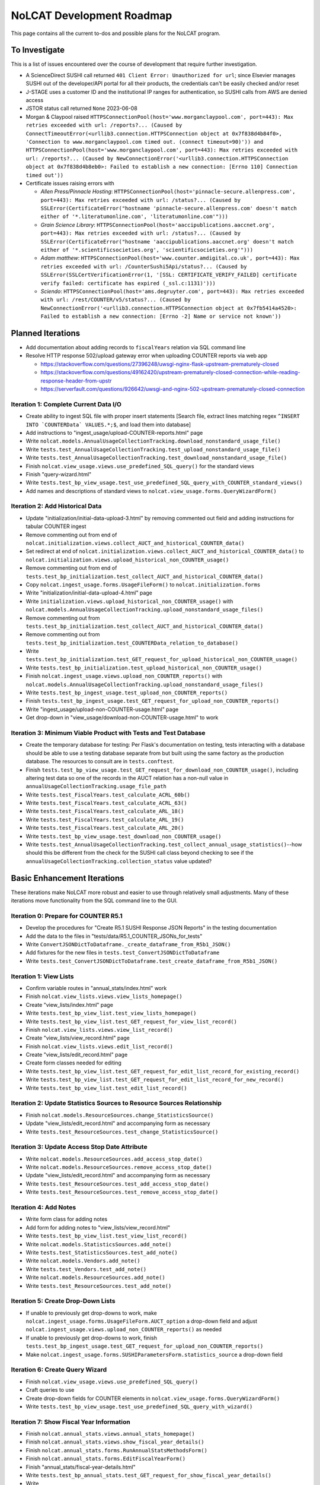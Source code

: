 NoLCAT Development Roadmap
##########################
This page contains all the current to-dos and possible plans for the NoLCAT program.

To Investigate
**************
This is a list of issues encountered over the course of development that require further investigation.

* A ScienceDirect SUSHI call returned ``401 Client Error: Unauthorized for url``; since Elsevier manages SUSHI out of the developer/API portal for all their products, the credentials can't be easily checked and/or reset
* J-STAGE uses a customer ID and the institutional IP ranges for authentication, so SUSHI calls from AWS are denied access
* JSTOR status call returned ``None`` 2023-06-08
* Morgan & Claypool raised ``HTTPSConnectionPool(host='www.morganclaypool.com', port=443): Max retries exceeded with url: /reports?... (Caused by ConnectTimeoutError(<urllib3.connection.HTTPSConnection object at 0x7f838d4b84f0>, 'Connection to www.morganclaypool.com timed out. (connect timeout=90)')) and HTTPSConnectionPool(host='www.morganclaypool.com', port=443): Max retries exceeded with url: /reports?... (Caused by NewConnectionError('<urllib3.connection.HTTPSConnection object at 0x7f838d4b8eb0>: Failed to establish a new connection: [Errno 110] Connection timed out'))``
* Certificate issues raising errors with

  * *Allen Press/Pinnacle Hosting*: ``HTTPSConnectionPool(host='pinnacle-secure.allenpress.com', port=443): Max retries exceeded with url: /status?... (Caused by SSLError(CertificateError("hostname 'pinnacle-secure.allenpress.com' doesn't match either of '*.literatumonline.com', 'literatumonline.com'")))``
  * *Grain Science Library*: ``HTTPSConnectionPool(host='aaccipublications.aaccnet.org', port=443): Max retries exceeded with url: /status?... (Caused by SSLError(CertificateError("hostname 'aaccipublications.aaccnet.org' doesn't match either of '*.scientificsocieties.org', 'scientificsocieties.org'")))``
  * *Adam matthew*: ``HTTPSConnectionPool(host='www.counter.amdigital.co.uk', port=443): Max retries exceeded with url: /CounterSushi5Api/status?... (Caused by SSLError(SSLCertVerificationError(1, '[SSL: CERTIFICATE_VERIFY_FAILED] certificate verify failed: certificate has expired (_ssl.c:1131)')))``
  * *Sciendo*: ``HTTPSConnectionPool(host='ams.degruyter.com', port=443): Max retries exceeded with url: /rest/COUNTER/v5/status?... (Caused by NewConnectionError('<urllib3.connection.HTTPSConnection object at 0x7fb5414a4520>: Failed to establish a new connection: [Errno -2] Name or service not known'))``

Planned Iterations
******************
* Add documentation about adding records to ``fiscalYears`` relation via SQL command line
* Resolve HTTP response 502/upload gateway error when uploading COUNTER reports via web app

  * https://stackoverflow.com/questions/27396248/uwsgi-nginx-flask-upstream-prematurely-closed
  * https://stackoverflow.com/questions/49162420/upstream-prematurely-closed-connection-while-reading-response-header-from-upstr
  * https://serverfault.com/questions/926642/uwsgi-and-nginx-502-upstream-prematurely-closed-connection

Iteration 1: Complete Current Data I/O
======================================
* Create ability to ingest SQL file with proper insert statements [Search file, extract lines matching regex ``^INSERT INTO `COUNTERData` VALUES.*;$``, and load them into database]
* Add instructions to "ingest_usage/upload-COUNTER-reports.html" page
* Write ``nolcat.models.AnnualUsageCollectionTracking.download_nonstandard_usage_file()``
* Write ``tests.test_AnnualUsageCollectionTracking.test_upload_nonstandard_usage_file()``
* Write ``tests.test_AnnualUsageCollectionTracking.test_download_nonstandard_usage_file()``
* Finish ``nolcat.view_usage.views.use_predefined_SQL_query()`` for the standard views
* Finish "query-wizard.html"
* Write ``tests.test_bp_view_usage.test_use_predefined_SQL_query_with_COUNTER_standard_views()``
* Add names and descriptions of standard views to ``nolcat.view_usage.forms.QueryWizardForm()``

Iteration 2: Add Historical Data
================================
* Update "initialization/initial-data-upload-3.html" by removing commented out field and adding instructions for tabular COUNTER ingest
* Remove commenting out from end of ``nolcat.initialization.views.collect_AUCT_and_historical_COUNTER_data()``
* Set redirect at end of ``nolcat.initialization.views.collect_AUCT_and_historical_COUNTER_data()`` to ``nolcat.initialization.views.upload_historical_non_COUNTER_usage()``
* Remove commenting out from end of ``tests.test_bp_initialization.test_collect_AUCT_and_historical_COUNTER_data()``
* Copy ``nolcat.ingest_usage.forms.UsageFileForm()`` to ``nolcat.initialization.forms``
* Write "initialization/initial-data-upload-4.html" page
* Write ``initialization.views.upload_historical_non_COUNTER_usage()`` with ``nolcat.models.AnnualUsageCollectionTracking.upload_nonstandard_usage_files()``
* Remove commenting out from ``tests.test_bp_initialization.test_collect_AUCT_and_historical_COUNTER_data()``
* Remove commenting out from ``tests.test_bp_initialization.test_COUNTERData_relation_to_database()``
* Write ``tests.test_bp_initialization.test_GET_request_for_upload_historical_non_COUNTER_usage()``
* Write ``tests.test_bp_initialization.test_upload_historical_non_COUNTER_usage()``
* Finish ``nolcat.ingest_usage.views.upload_non_COUNTER_reports()`` with ``nolcat.models.AnnualUsageCollectionTracking.upload_nonstandard_usage_files()``
* Write ``tests.test_bp_ingest_usage.test_upload_non_COUNTER_reports()``
* Finish ``tests.test_bp_ingest_usage.test_GET_request_for_upload_non_COUNTER_reports()``
* Write "ingest_usage/upload-non-COUNTER-usage.html" page
* Get drop-down in "view_usage/download-non-COUNTER-usage.html" to work

Iteration 3: Minimum Viable Product with Tests and Test Database
================================================================
* Create the temporary database for testing: Per Flask's documentation on testing, tests interacting with a database should be able to use a testing database separate from but built using the same factory as the production database. The resources to consult are in ``tests.conftest``.
* Finish ``tests.test_bp_view_usage.test_GET_request_for_download_non_COUNTER_usage()``, including altering test data so one of the records in the AUCT relation has a non-null value in ``annualUsageCollectionTracking.usage_file_path``
* Write ``tests.test_FiscalYears.test_calculate_ACRL_60b()``
* Write ``tests.test_FiscalYears.test_calculate_ACRL_63()``
* Write ``tests.test_FiscalYears.test_calculate_ARL_18()``
* Write ``tests.test_FiscalYears.test_calculate_ARL_19()``
* Write ``tests.test_FiscalYears.test_calculate_ARL_20()``
* Write ``tests.test_bp_view_usage.test_download_non_COUNTER_usage()``
* Write ``tests.test_AnnualUsageCollectionTracking.test_collect_annual_usage_statistics()``--how should this be different from the check for the SUSHI call class beyond checking to see if the ``annualUsageCollectionTracking.collection_status`` value updated?

Basic Enhancement Iterations
****************************
These iterations make NoLCAT more robust and easier to use through relatively small adjustments. Many of these iterations move functionality from the SQL command line to the GUI.

Iteration 0: Prepare for COUNTER R5.1
=====================================
* Develop the procedures for "Create R5.1 SUSHI Response JSON Reports" in the testing documentation
* Add the data to the files in "tests/data/R5.1_COUNTER_JSONs_for_tests"
* Write ``ConvertJSONDictToDataframe._create_dataframe_from_R5b1_JSON()``
* Add fixtures for the new files in ``tests.test_ConvertJSONDictToDataframe``
* Write ``tests.test_ConvertJSONDictToDataframe.test_create_dataframe_from_R5b1_JSON()``

Iteration 1: View Lists
=======================
* Confirm variable routes in "annual_stats/index.html" work
* Finish ``nolcat.view_lists.views.view_lists_homepage()``
* Create "view_lists/index.html" page
* Write ``tests.test_bp_view_list.test_view_lists_homepage()``
* Write ``tests.test_bp_view_list.test_GET_request_for_view_list_record()``
* Finish ``nolcat.view_lists.views.view_list_record()``
* Create "view_lists/view_record.html" page
* Finish ``nolcat.view_lists.views.edit_list_record()``
* Create "view_lists/edit_record.html" page
* Create form classes needed for editing
* Write ``tests.test_bp_view_list.test_GET_request_for_edit_list_record_for_existing_record()``
* Write ``tests.test_bp_view_list.test_GET_request_for_edit_list_record_for_new_record()``
* Write ``tests.test_bp_view_list.test_edit_list_record()``

Iteration 2: Update Statistics Sources to Resource Sources Relationship
=======================================================================
* Finish ``nolcat.models.ResourceSources.change_StatisticsSource()``
* Update "view_lists/edit_record.html" and accompanying form as necessary
* Write ``tests.test_ResourceSources.test_change_StatisticsSource()``

Iteration 3: Update Access Stop Date Attribute
==============================================
* Write ``nolcat.models.ResourceSources.add_access_stop_date()``
* Write ``nolcat.models.ResourceSources.remove_access_stop_date()``
* Update "view_lists/edit_record.html" and accompanying form as necessary
* Write ``tests.test_ResourceSources.test_add_access_stop_date()``
* Write ``tests.test_ResourceSources.test_remove_access_stop_date()``

Iteration 4: Add Notes
======================
* Write form class for adding notes
* Add form for adding notes to "view_lists/view_record.html"
* Write ``tests.test_bp_view_list.test_view_list_record()``
* Write ``nolcat.models.StatisticsSources.add_note()``
* Write ``tests.test_StatisticsSources.test_add_note()``
* Write ``nolcat.models.Vendors.add_note()``
* Write ``tests.test_Vendors.test_add_note()``
* Write ``nolcat.models.ResourceSources.add_note()``
* Write ``tests.test_ResourceSources.test_add_note()``

Iteration 5: Create Drop-Down Lists
===================================
* If unable to previously get drop-downs to work, make ``nolcat.ingest_usage.forms.UsageFileForm.AUCT_option`` a drop-down field and adjust ``nolcat.ingest_usage.views.upload_non_COUNTER_reports()`` as needed
* If unable to previously get drop-downs to work, finish ``tests.test_bp_ingest_usage.test_GET_request_for_upload_non_COUNTER_reports()``
* Make ``nolcat.ingest_usage.forms.SUSHIParametersForm.statistics_source`` a drop-down field

Iteration 6: Create Query Wizard
================================
* Finish ``nolcat.view_usage.views.use_predefined_SQL_query()``
* Craft queries to use
* Create drop-down fields for COUNTER elements in ``nolcat.view_usage.forms.QueryWizardForm()``
* Write ``tests.test_bp_view_usage.test_use_predefined_SQL_query_with_wizard()``

Iteration 7: Show Fiscal Year Information
=========================================
* Finish ``nolcat.annual_stats.views.annual_stats_homepage()``
* Finish ``nolcat.annual_stats.views.show_fiscal_year_details()``
* Finish ``nolcat.annual_stats.forms.RunAnnualStatsMethodsForm()``
* Finish ``nolcat.annual_stats.forms.EditFiscalYearForm()``
* Finish "annual_stats/fiscal-year-details.html"
* Write ``tests.test_bp_annual_stats.test_GET_request_for_show_fiscal_year_details()``
* Write ``tests.test_bp_annual_stats.test_show_fiscal_year_details_submitting_RunAnnualStatsMethodsForm()``
* Write ``tests.test_bp_annual_stats.test_show_fiscal_year_details_submitting_EditFiscalYearForm()``

Iteration 8: Show Annual Usage Collection Tracking Information
==============================================================
* Finish ``nolcat.annual_stats.views.annual_stats_homepage()``
* Finish ``nolcat.annual_stats.forms.EditAUCTForm()``
* Write ``tests.test_bp_annual_stats.test_show_fiscal_year_details_submitting_EditAUCTForm()``

Iteration 9: Initiate All SUSHI Collection for Fiscal Year
===========================================================
* Finish ``nolcat.models.FiscalYears.collect_fiscal_year_usage_statistics()``
* Write ``tests.test_FiscalYears.test_collect_fiscal_year_usage_statistics()``

Iteration 10: Switch Message Display from Stdout to Flask
=========================================================
* Make second return statement in ``nolcat.models.StatisticsSources.fetch_SUSHI_information()`` display in Flask
* Write ``tests.test_StatisticsSources.test_fetch_SUSHI_information_for_display()``
* Use tkinter messagebox to get information from user in ``nolcat.SUSHI_call_and_response.SUSHICallAndResponse._handle_SUSHI_exceptions()``

Iteration 11: Create UI Design and Jinja Templates
==================================================
* Clean up CSS file
* Create CSS class for flashed messages
* Create Jinja template header and footer in "nolcat/templates/layout.html"

Open Source Iterations
**********************
These iterations contain updates necessary for NoLCAT to be used as an open source program.

Iteration 1: Create Downloadable AUCT Template
==============================================
* Finish creation of "initialize_annualUsageCollectionTracking.csv" in ``nolcat.initialization.views.collect_AUCT_and_historical_COUNTER_data()``
* Update ``tests.test_bp_initialization.test_GET_request_for_collect_AUCT_and_historical_COUNTER_data()``

Iteration 2: Make Initialization Forms Downloadable
===================================================
* Get Jinja download to work in "initialization/index.html", "initialization/initial-data-upload-2.html", and "initialization/initial-data-upload-3.html"
* Write ``tests.test_app.test_download_file()``

Iteration 3: Write ``__repr__`` Methods
=======================================
* Write ``nolcat.models.FiscalYears.__repr__()``
* Write ``nolcat.models.Vendors.__repr__()``
* Write ``nolcat.models.VendorNotes.__repr__()``
* Write ``nolcat.models.StatisticsSourceNotes.__repr__()``
* Write ``nolcat.models.ResourceSources.__repr__()``
* Write ``nolcat.models.ResourceSourceNotes.__repr__()``
* Write ``nolcat.models.StatisticsResourceSources.__repr__()``
* Write ``nolcat.models.AnnualUsageCollectionTracking.__repr__()``
* Write ``nolcat.models.COUNTERData.__repr__()``

Iteration 4: Formalize Documentation
====================================
* Update and flesh out README according to best practices
* Run command line operations ``sphinx-apidoc -o docs/source/ nolcat`` and ``make html`` for Sphinx
* Organize custom documentation pages on Sphinx index

Iteration 5: Display Data Uploaded at End of Initialization
===========================================================
* Add display of all data in the database to "initialization/show-loaded-data.html"
* Write ``tests.test_bp_initialization.test_data_load_complete()``

Iteration 6: Correct 500 Error Function
=======================================
* Get HTTP 500 error handler to work

Iteration 7: Confirm Flask-SQLAlchemy Enum
==========================================
* Confirm that ``nolcat.models.AnnualUsageCollectionTracking.collection_status`` properly creates and behaves as an enum

Aspirational Iterations
***********************
These iterations would create features that would be nice to have but aren't necessary to basic functionality. Some are fairly simple; others are quite ambitious.

Iteration: View All Associated Resource and Statistics Sources in a Vendor Record
=================================================================================
* Finish ``nolcat.models.Vendors.get_statisticsSources()``
* Write ``tests.test_Vendors.test_get_statisticsSources_records()``
* Finish ``nolcat.models.Vendors.get_resourceSources()``
* Write ``tests.test_Vendors.test_get_resourceSources_records()``
* Add ``nolcat.models.Vendors.get_statisticsSources()`` and ``nolcat.models.Vendors.get_resourceSources()`` to ``nolcat.view_lists.views.view_list_record()`` when vendors are being displayed

Iteration: Create Method for Adding New Fiscal Years to the Relation
====================================================================
* Determine the best method to add a record for the new fiscal year to the ``FiscalYears`` relation (ideally with automatic execution each July 1)

Iteration: Allow User-Created SQL Queries
=========================================
* Figure out how to prevent SQL injection in ``nolcat.view_usage.views.run_custom_SQL_query()``
* Write ``tests.test_bp_view_usage.test_run_custom_SQL_query()``

Iteration: Display Results of Usage Data Requests in Browser
============================================================
* Modify routes in ``nolcat.view_usage.views`` that return CSVs to return HTML pages from which those CSVs can be downloaded
* Show dataframes used to create CSVs in browser (see https://stackoverflow.com/q/52644035 and https://stackoverflow.com/q/22180993 for info about adding dataframes to Flask display)

Iteration: Display Data Visualization of Usage Data Requests in Browser
=======================================================================
* Make final decision between Plotly/Dash and Bokeh
* Change dataframes displayed as tables in browser to data visualizations

Iteration: Get SUSHI Credentials from Alma
==========================================
* Add way to determine if data should be fetched from Alma or the JSON file at the beginning of ``nolcat.models.StatisticsSources.fetch_SUSHI_information()``
* Write "Retrieve Data from Alma" subsection of ``nolcat.models.StatisticsSources.fetch_SUSHI_information()``

Iteration: Add User Accounts to Restrict Access
===============================================
* Add "Flask-User" library
* Establish if there's going to be a single user login and a single admin login, or if everyone has their own login
* Write ``tests.test_bp_login.test_logging_in()``
* Write ``tests.test_bp_login.test_logging_in_as_admin()``
* Write ``tests.test_bp_login.test_creating_an_account()``
* Create redirect to ``nolcat.initialization.views.collect_FY_and_vendor_data()`` after the creation of the first account with data ingest permissions

Iteration: Deduplicate Resources
================================
* Review the main branch of the repo as of commit 207c4a14b521b7f247f5249a080b4a725963b599 (made 2023-01-20)
* Remove hyphens from all ISBNs to handle their inconsistency in usage and placement

Iteration: Handle Reports Without Corresponding Customizable Reports
====================================================================
* Figure out how to view reports found in subsection "Add Any Standard Reports Not Corresponding to a Customizable Report" of ``nolcat.models.StatisticsSources._harvest_R5_SUSHI()``

Iteration: Incorporate Springshare Databases A-Z Statistics
===========================================================
* Create relation with the databases in the Springshare Databases A-Z list
* Connect values in the above relation with ``resourceSources`` records through a foreign key in the new relation or a junction table
* Create other relation(s) to hold the usage data in a normalized fashion
* Add relation classes to ``nolcat.models`` for all the newly created relations

Iteration: Incorporate OpenAthens Statistics
============================================
* Create relation with the activated resources in the OpenAthens resource catalog
* Connect values in the above relation with ``resourceSources`` records through a foreign key in the new relation or a junction table
* Create other relation(s) to hold the usage data in a normalized fashion
* Add relation classes to ``nolcat.models`` for all the newly created relations

Iteration: Incorporate Embargo and Paywall Data
===============================================
* Add fields to relation for resources for the embargo and paywall data
* Create templates in query wizard that separates usage into before and after embargo and/or paywall dates based on the ``YOP`` field